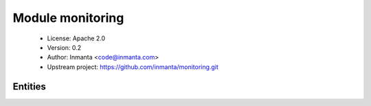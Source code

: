 Module monitoring
=================

 * License: Apache 2.0
 * Version: 0.2
 * Author: Inmanta <code@inmanta.com>
 * Upstream project: https://github.com/inmanta/monitoring.git

Entities
--------

.. inmanta:entity:: monitoring::Aggregator

   Parents: :inmanta:entity:`std::Entity`

   A generic aggregator
   

   .. inmanta:relation:: std::Host monitoring::Aggregator.host [1]

      other end: :inmanta:relation:`std::Host.aggregators [0:\*]<std::Host.aggregators>`

   The following implements statements select implementations for this entity:

      * :inmanta:implementation:`std::none`


.. inmanta:entity:: monitoring::EventAggregator

   Parents: :inmanta:entity:`monitoring::Aggregator`

   Aggregate events
   

   .. inmanta:relation:: monitoring::HostTransport monitoring::EventAggregator.event_transport [0:\*]

      other end: :inmanta:relation:`monitoring::HostTransport.event_aggregators [0:1]<monitoring::HostTransport.event_aggregators>`

   The following implements statements select implementations for this entity:

      * :inmanta:implementation:`std::none`


.. inmanta:entity:: monitoring::EventSource

   Parents: :inmanta:entity:`monitoring::Source`

   A source of events
   


.. inmanta:entity:: monitoring::HostTransport

   Parents: :inmanta:entity:`std::Entity`

   A component on a host that transports metrics, logs and events to
   somewhere. That can be over the network or to a file.
   

   .. inmanta:relation:: monitoring::LogAggregator monitoring::HostTransport.log_aggregators [0:1]

      other end: :inmanta:relation:`monitoring::LogAggregator.log_transport [0:\*]<monitoring::LogAggregator.log_transport>`

   .. inmanta:relation:: monitoring::EventAggregator monitoring::HostTransport.event_aggregators [0:1]

      other end: :inmanta:relation:`monitoring::EventAggregator.event_transport [0:\*]<monitoring::EventAggregator.event_transport>`

   .. inmanta:relation:: std::Host monitoring::HostTransport.host [1]

      other end: :inmanta:relation:`std::Host.monitoring_transport [0:\*]<std::Host.monitoring_transport>`

   .. inmanta:relation:: monitoring::QueryAggregator monitoring::HostTransport.query_aggregators [1]

      other end: :inmanta:relation:`monitoring::QueryAggregator.query_transport [0:\*]<monitoring::QueryAggregator.query_transport>`

   .. inmanta:relation:: monitoring::MetricAggregator monitoring::HostTransport.metric_aggregators [0:1]

      other end: :inmanta:relation:`monitoring::MetricAggregator.metric_transport [0:\*]<monitoring::MetricAggregator.metric_transport>`

   The following implements statements select implementations for this entity:

      * :inmanta:implementation:`std::none`


.. inmanta:entity:: monitoring::JmxSource

   Parents: :inmanta:entity:`monitoring::LogSource`, :inmanta:entity:`monitoring::MetricSource`, :inmanta:entity:`monitoring::EventSource`

   Collect monitoring data from JMX
   

   The following implements statements select implementations for this entity:

      * :inmanta:implementation:`std::none`


.. inmanta:entity:: monitoring::JournaldTail

   Parents: :inmanta:entity:`monitoring::LogSource`

   Tail the output of journald and collect messages
   

   The following implements statements select implementations for this entity:

      * :inmanta:implementation:`std::none`


.. inmanta:entity:: monitoring::LogAggregator

   Parents: :inmanta:entity:`monitoring::Aggregator`

   Aggregate logs
   

   .. inmanta:relation:: monitoring::HostTransport monitoring::LogAggregator.log_transport [0:\*]

      other end: :inmanta:relation:`monitoring::HostTransport.log_aggregators [0:1]<monitoring::HostTransport.log_aggregators>`

   The following implements statements select implementations for this entity:

      * :inmanta:implementation:`std::none`


.. inmanta:entity:: monitoring::LogSource

   Parents: :inmanta:entity:`monitoring::Source`

   A source of log data
   


.. inmanta:entity:: monitoring::LogTail

   Parents: :inmanta:entity:`monitoring::LogSource`

   Put a tail on a log file and collect the log message
   

   .. inmanta:attribute:: string monitoring::LogTail.path


   The following implements statements select implementations for this entity:

      * :inmanta:implementation:`std::none`


.. inmanta:entity:: monitoring::MetricAggregator

   Parents: :inmanta:entity:`monitoring::Aggregator`

   Aggregate metrics
   

   .. inmanta:relation:: monitoring::HostTransport monitoring::MetricAggregator.metric_transport [0:\*]

      other end: :inmanta:relation:`monitoring::HostTransport.metric_aggregators [0:1]<monitoring::HostTransport.metric_aggregators>`

   The following implements statements select implementations for this entity:

      * :inmanta:implementation:`std::none`


.. inmanta:entity:: monitoring::MetricCollector

   Parents: :inmanta:entity:`monitoring::MetricSource`

   Enable a sensor collect on a host
   

   The following implements statements select implementations for this entity:

      * :inmanta:implementation:`std::none`


.. inmanta:entity:: monitoring::MetricSource

   Parents: :inmanta:entity:`monitoring::Source`

   A source of metric data
   


.. inmanta:entity:: monitoring::QueryAggregator

   Parents: :inmanta:entity:`monitoring::Aggregator`

   The query interface
   

   .. inmanta:relation:: monitoring::HostTransport monitoring::QueryAggregator.query_transport [0:\*]

      other end: :inmanta:relation:`monitoring::HostTransport.query_aggregators [1]<monitoring::HostTransport.query_aggregators>`

   The following implements statements select implementations for this entity:

      * :inmanta:implementation:`std::none`


.. inmanta:entity:: monitoring::Source

   Parents: :inmanta:entity:`std::Entity`

   A source of monitoring data
   

   .. inmanta:relation:: monitoring::Tag monitoring::Source.tags [0:\*]

      other end: :inmanta:relation:`monitoring::Tag.base [1]<monitoring::Tag.base>`

   .. inmanta:relation:: std::Host monitoring::Source.host [1]

      other end: :inmanta:relation:`std::Host.monitoring_source [0:\*]<std::Host.monitoring_source>`


.. inmanta:entity:: monitoring::Tag

   Parents: :inmanta:entity:`std::Entity`

   A tag on a data source for monitoring tools
   
   

   .. inmanta:attribute:: string monitoring::Tag.name

      The name of the tag

   .. inmanta:relation:: monitoring::Source monitoring::Tag.base [1]

      other end: :inmanta:relation:`monitoring::Source.tags [0:\*]<monitoring::Source.tags>`

   The following implements statements select implementations for this entity:

      * :inmanta:implementation:`std::none`

